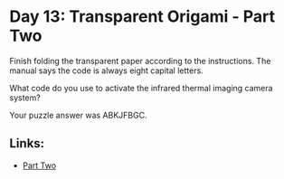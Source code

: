 * Day 13: Transparent Origami - Part Two

Finish folding the transparent paper according to the instructions. The manual says the code is always eight capital letters.

What code do you use to activate the infrared thermal imaging camera system?

Your puzzle answer was ABKJFBGC.

** Links:
- [[../day13a/][Part Two]]
